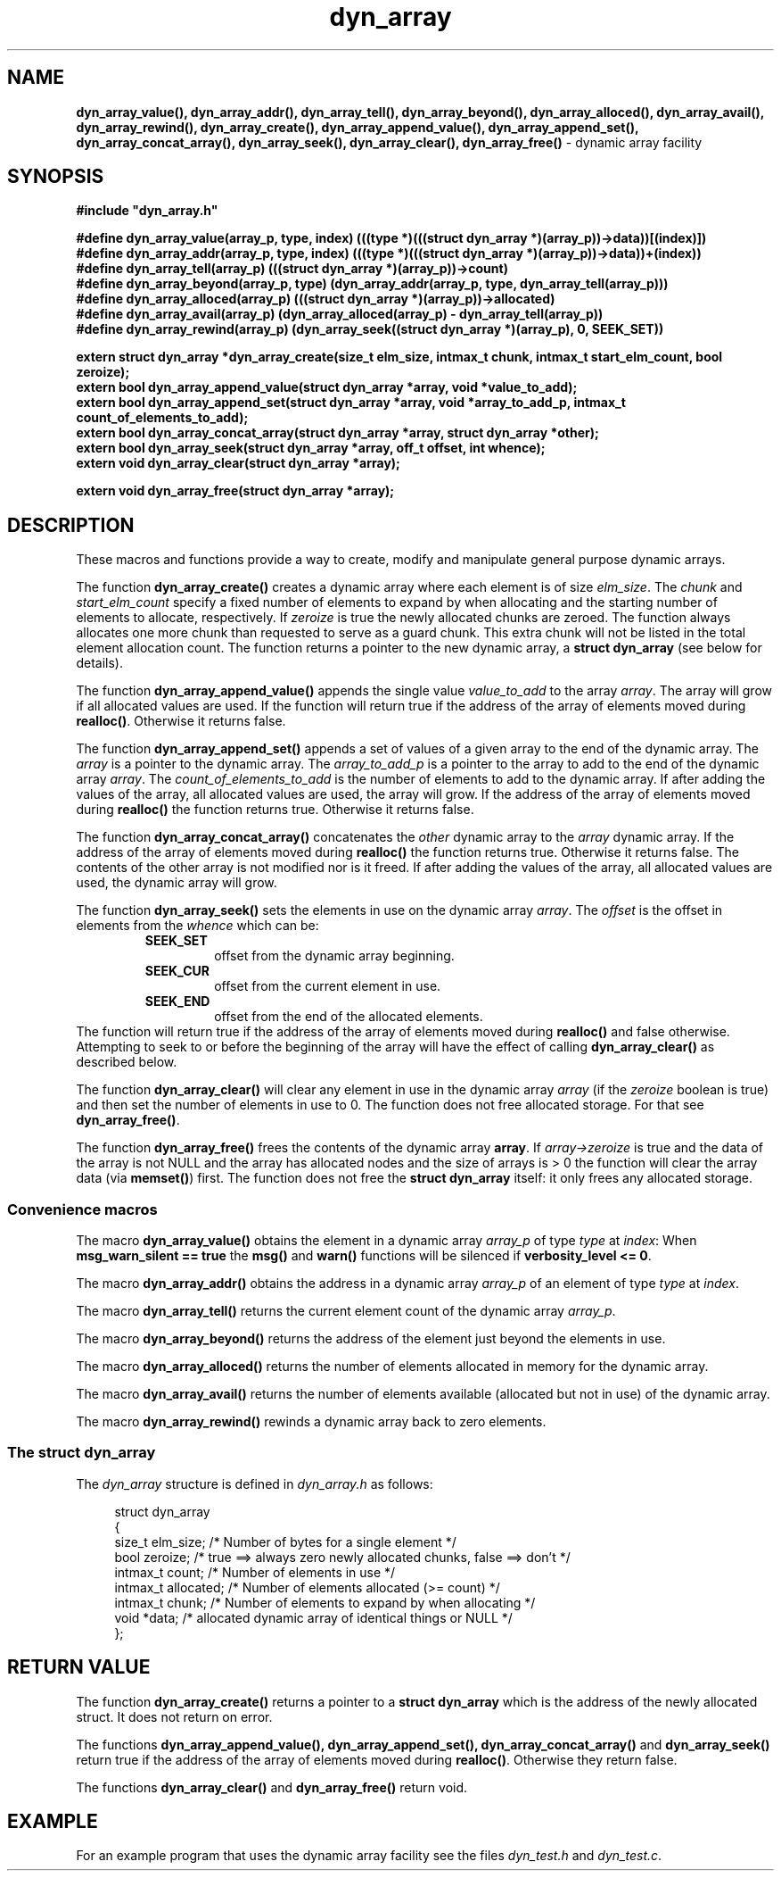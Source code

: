 .\" section 3 man page for dyn_array
.\"
.\" This man page was first written by Cody Boone Ferguson for the IOCCC
.\" in 2022.
.\"
.\" Humour impairment is not virtue nor is it a vice, it's just plain
.\" wrong: almost as wrong as JSON spec mis-features and C++ obfuscation! :-)
.\"
.\" "Share and Enjoy!"
.\"     --  Sirius Cybernetics Corporation Complaints Division, JSON spec department. :-)
.\"
.TH dyn_array 3  "27 November 2022" "dyn_array"
.SH NAME
.BR dyn_array_value(),
.BR dyn_array_addr(),
.BR dyn_array_tell(),
.BR dyn_array_beyond(),
.BR dyn_array_alloced(),
.BR dyn_array_avail(),
.BR dyn_array_rewind(),
.BR dyn_array_create(),
.BR dyn_array_append_value(),
.BR dyn_array_append_set(),
.BR dyn_array_concat_array(),
.BR dyn_array_seek(),
.BR dyn_array_clear(),
.BR dyn_array_free()
\- dynamic array facility
.SH SYNOPSIS
\fB#include "dyn_array.h"\fP
.sp
.BI "#define dyn_array_value(array_p, type, index) (((type *)(((struct dyn_array *)(array_p))->data))[(index)])"
.br
.BI "#define dyn_array_addr(array_p, type, index) (((type *)(((struct dyn_array *)(array_p))->data))+(index))"
.br
.BI "#define dyn_array_tell(array_p) (((struct dyn_array *)(array_p))->count)"
.br
.BI "#define dyn_array_beyond(array_p, type) (dyn_array_addr(array_p, type, dyn_array_tell(array_p)))"
.br
.BI "#define dyn_array_alloced(array_p) (((struct dyn_array *)(array_p))->allocated)"
.br
.BI "#define dyn_array_avail(array_p) (dyn_array_alloced(array_p) - dyn_array_tell(array_p))"
.br
.BI "#define dyn_array_rewind(array_p) (dyn_array_seek((struct dyn_array *)(array_p), 0, SEEK_SET))"
.sp
.BI "extern struct dyn_array *dyn_array_create(size_t elm_size, intmax_t chunk, intmax_t start_elm_count, bool zeroize);"
.br
.BI "extern bool dyn_array_append_value(struct dyn_array *array, void *value_to_add);"
.br
.BI "extern bool dyn_array_append_set(struct dyn_array *array, void *array_to_add_p, intmax_t count_of_elements_to_add);"
.br
.BI "extern bool dyn_array_concat_array(struct dyn_array *array, struct dyn_array *other);"
.br
.BI "extern bool dyn_array_seek(struct dyn_array *array, off_t offset, int whence);"
.br
.BI "extern void dyn_array_clear(struct dyn_array *array);"
.sp
.BI "extern void dyn_array_free(struct dyn_array *array);"
.SH DESCRIPTION
These macros and functions provide a way to create, modify and manipulate general purpose dynamic arrays.
.PP
The function
.BR dyn_array_create()
creates a dynamic array where each element is of size \fIelm_size\fP.
The \fIchunk\fP and \fIstart_elm_count\fP specify a fixed number of elements to expand by when allocating and the starting number of elements to allocate, respectively.
If \fIzeroize\fP is true the newly allocated chunks are zeroed.
The function always allocates one more chunk than requested to serve as a guard chunk.
This extra chunk will not be listed in the total element allocation count.
The function returns a pointer to the new dynamic array, a \fBstruct dyn_array\fP (see below for details).
.PP
The function
.BR dyn_array_append_value()
appends the single value \fIvalue_to_add\fP to the array \fIarray\fP.
The array will grow if all allocated values are used.
If the function will return true if the address of the array of elements moved during \fBrealloc()\fP.
Otherwise it returns false.
.PP
The function
.BR dyn_array_append_set()
appends a set of values of a given array to the end of the dynamic array.
The \fIarray\fP is a pointer to the dynamic array.
The \fIarray_to_add_p\fP is a pointer to the array to add to the end of the dynamic array \fIarray\fP.
The \fIcount_of_elements_to_add\fP is the number of elements to add to the dynamic array.
If after adding the values of the array, all allocated values are used, the array will grow.
If the address of the array of elements moved during \fBrealloc()\fP the function returns true.
Otherwise it returns false.
.PP
The function
.BR dyn_array_concat_array()
concatenates the \fIother\fP dynamic array to the \fIarray\fP dynamic array.
If the address of the array of elements moved during \fBrealloc()\fP the function returns true.
Otherwise it returns false.
The contents of the other array is not modified nor is it freed.
If after adding the values of the array, all allocated values are used, the dynamic array will grow.
.PP
The function
.BR dyn_array_seek()
sets the elements in use on the dynamic array \fIarray\fP.
The \fIoffset\fP is the offset in elements from the \fIwhence\fP which can be:
.RS
.TP
\fBSEEK_SET\fP
offset from the dynamic array beginning.
.TQ
\fBSEEK_CUR\fP
offset from the current element in use.
.TQ
\fBSEEK_END\fP
offset from the end of the allocated elements.
.RE
The function will return true if the address of the array of elements moved during \fBrealloc()\fP and false otherwise.
Attempting to seek to or before the beginning of the array will have the effect of calling \fBdyn_array_clear()\fP as described below.
.PP
The function
.BR dyn_array_clear()
will clear any element in use in the dynamic array \fIarray\fP (if the \fIzeroize\fP boolean is true) and then set the number of elements in use to 0.
The function does not free allocated storage.
For that see \fBdyn_array_free()\fP.
.PP
The function
.BR dyn_array_free()
frees the contents of the dynamic array \fBarray\fP.
If \fIarray->zeroize\fP is true and the data of the array is not NULL and the array has allocated nodes and the size of arrays is > 0 the function will clear the array data (via \fBmemset()\fP) first.
The function does not free the \fBstruct dyn_array\fP itself: it only frees any allocated storage.
.SS Convenience macros
.PP
The macro
.BR dyn_array_value()
obtains the element in a dynamic array \fIarray_p\fP of type \fItype\fP at \fIindex\fP:
When \fBmsg_warn_silent == true\fP the \fBmsg()\fP and \fBwarn()\fP functions will be silenced if \fBverbosity_level <= 0\fP.
.PP
The macro
.BR dyn_array_addr()
obtains the address in a dynamic array \fIarray_p\fP of an element of type \fItype\fP at \fIindex\fP.
.PP
The macro
.BR dyn_array_tell()
returns the current element count of the dynamic array \fIarray_p\fP.
.PP
The macro
.BR dyn_array_beyond()
returns the address of the element just beyond the elements in use.
.PP
The macro
.BR dyn_array_alloced()
returns the number of elements allocated in memory for the dynamic array.
.PP
The macro
.BR dyn_array_avail()
returns the number of elements available (allocated but not in use) of the dynamic array.
.PP
The macro
.BR dyn_array_rewind()
rewinds a dynamic array back to zero elements.
.SS The struct dyn_array
.PP
The \fIdyn_array\fP structure is defined in \fIdyn_array.h\fP as follows:
.sp
.in +4n
.nf
struct dyn_array
{
    size_t elm_size;            /* Number of bytes for a single element */
    bool zeroize;               /* true ==> always zero newly allocated chunks, false ==> don't */
    intmax_t count;             /* Number of elements in use */
    intmax_t allocated;         /* Number of elements allocated (>= count) */
    intmax_t chunk;             /* Number of elements to expand by when allocating */
    void *data;                 /* allocated dynamic array of identical things or NULL */
};
.fi
.in
.SH RETURN VALUE
.PP
The function
.BR dyn_array_create()
returns a pointer to a \fBstruct dyn_array\fP which is the address of the newly allocated struct.
It does not return on error.
.PP
The functions
.BR dyn_array_append_value(),
.BR dyn_array_append_set(),
.BR dyn_array_concat_array()
and
.BR dyn_array_seek()
return true if the address of the array of elements moved during \fBrealloc()\fP.
Otherwise they return false.
.PP
The functions
.BR dyn_array_clear()
and
.BR dyn_array_free()
return void.
.SH EXAMPLE
For an example program that uses the dynamic array facility see the files \fIdyn_test.h\fP and \fIdyn_test.c\fP.
